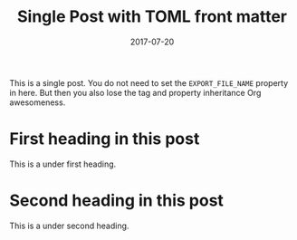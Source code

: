 #+TITLE: Single Post with TOML front matter
#+AUTHOR:
#+DATE: 2017-07-20
#+HUGO_PUBLISHDATE: 2017-07-22
#+HUGO_EXPIRYDATE: 2017-07-23

#+HUGO_BASE_DIR: ../../
#+HUGO_SECTION: singles
#+HUGO_TAGS: single toml
#+HUGO_CATEGORIES: cat1 cat2
#+HUGO_MENU: :menu "foo" :weight 10 :parent main :identifier single-toml

This is a single post. You do not need to set the =EXPORT_FILE_NAME=
property in here. But then you also lose the tag and property
inheritance Org awesomeness.
* First heading in this post
This is a under first heading.
* Second heading in this post
This is a under second heading.
